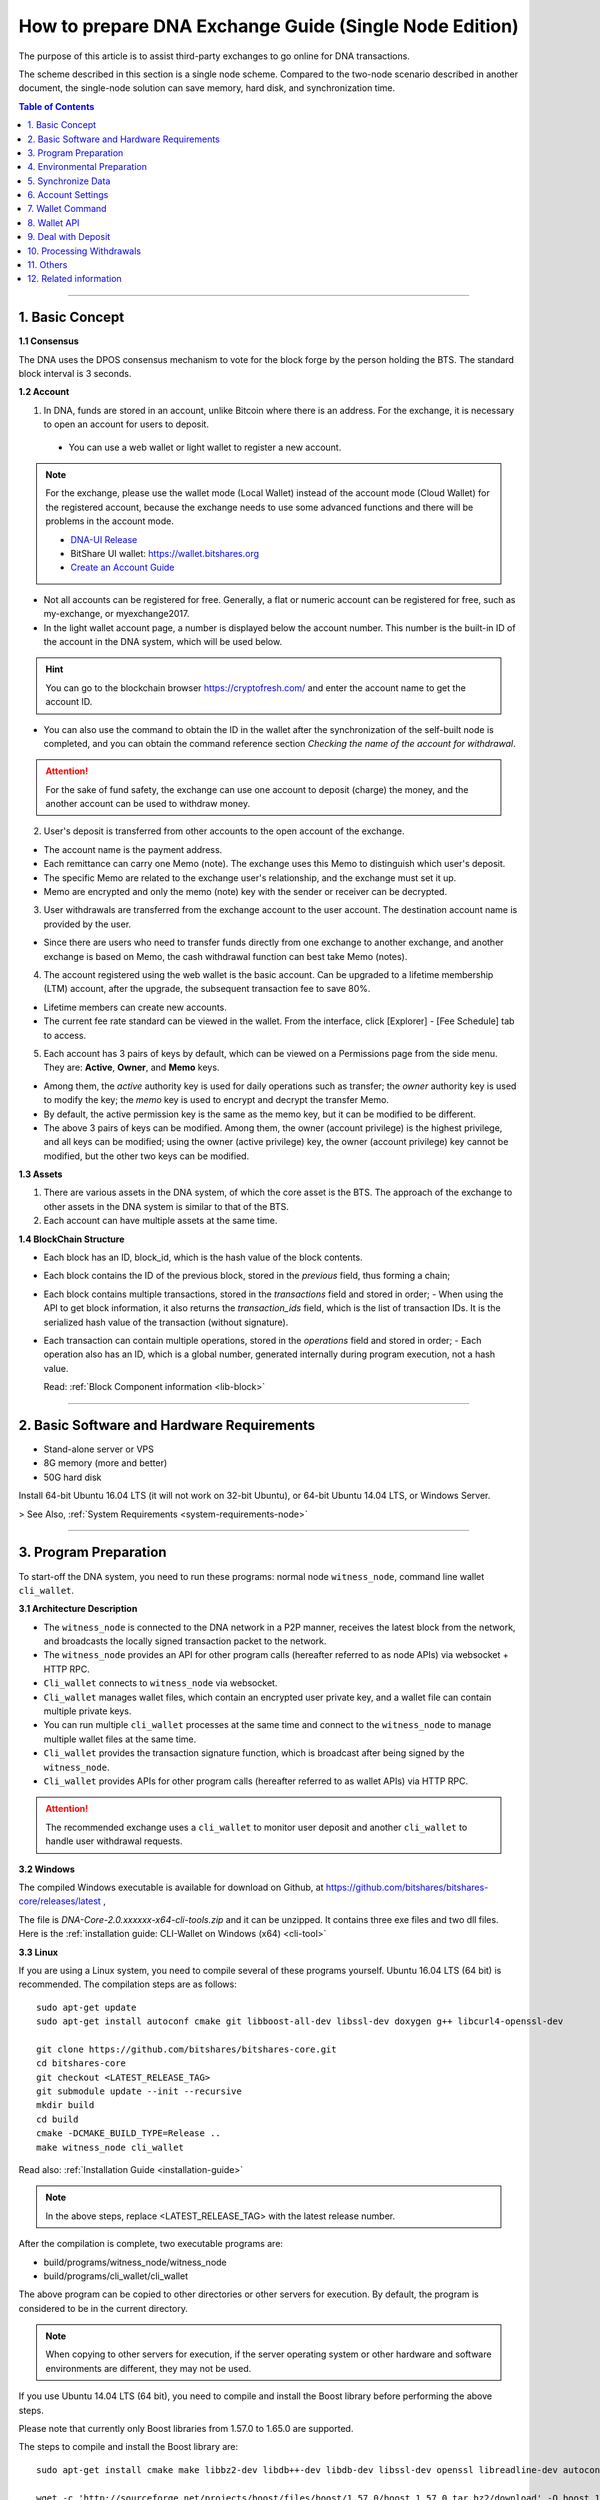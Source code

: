 
.. _exchange-single-node:

***************************************************************
How to prepare DNA Exchange Guide (Single Node Edition)
***************************************************************

The purpose of this article is to assist third-party exchanges to go online for DNA transactions.

The scheme described in this section is a single node scheme. Compared to the two-node scenario described in another document, the single-node solution can save memory, hard disk, and synchronization time.

.. contents:: Table of Contents
   :local:

-------


1. Basic Concept
==============================================

**1.1 Consensus**

The DNA uses the DPOS consensus mechanism to vote for the block forge by the person holding the BTS. The standard block interval is 3 seconds.

**1.2 Account**

1) In DNA, funds are stored in an account, unlike Bitcoin where there is an address. For the exchange, it is necessary to open an account for users to deposit.

  - You can use a web wallet or light wallet to register a new account.

.. Note:: For the exchange, please use the wallet mode (Local Wallet) instead of the account mode  (Cloud Wallet) for the registered account, because the exchange needs to use some advanced functions and there will be problems in the account mode.

  - `DNA-UI Release <https://github.com/bitshares/bitshares-ui/releases>`_
  - BitShare UI wallet:  https://wallet.bitshares.org
  - `Create an Account Guide <http://how.bitshares.works/en/latest/user_guide/create_account.html>`_


- Not all accounts can be registered for free. Generally, a flat or numeric account can be registered for free, such as my-exchange, or myexchange2017.

- In the light wallet account page, a number is displayed below the account number. This number is the built-in ID of the account in the DNA system, which will be used below.

.. Hint:: You can go to the blockchain browser https://cryptofresh.com/ and enter the account name to get the account ID.

- You can also use the command to obtain the ID in the wallet after the synchronization of the self-built node is completed, and you can obtain the command reference section *Checking the name of the account for withdrawal*.

.. Attention:: For the sake of fund safety, the exchange can use one account to deposit (charge) the money, and the another account can be used to withdraw money.

2) User's deposit is transferred from other accounts to the open account of the exchange.

- The account name is the payment address.

- Each remittance can carry one Memo (note). The exchange uses this Memo to distinguish which user's deposit.

- The specific Memo are related to the exchange user's relationship, and the exchange must set it up.

- Memo are encrypted and only the memo (note) key with the sender or receiver can be decrypted.

3) User withdrawals are transferred from the exchange account to the user account. The destination account name is provided by the user.

- Since there are users who need to transfer funds directly from one exchange to another exchange, and another exchange is based on Memo, the cash withdrawal function can best take Memo (notes).

4) The account registered using the web wallet is the basic account. Can be upgraded to a lifetime membership (LTM) account, after the upgrade, the subsequent transaction fee to save 80%.

- Lifetime members can create new accounts.

- The current fee rate standard can be viewed in the wallet. From the interface, click [Explorer] - [Fee Schedule] tab to access.

5) Each account has 3 pairs of keys by default, which can be viewed on a Permissions page from the side menu. They are: **Active**, **Owner**, and **Memo** keys.

- Among them, the *active* authority key is used for daily operations such as transfer; the *owner* authority key is used to modify the key; the *memo* key is used to encrypt and decrypt the transfer Memo.

- By default, the active permission key is the same as the memo key, but it can be modified to be different.

- The above 3 pairs of keys can be modified. Among them, the owner (account privilege) is the highest privilege, and all keys can be modified; using the owner (active privilege) key, the owner (account privilege) key cannot be modified, but the other two keys can be modified.


**1.3 Assets**

1) There are various assets in the DNA system, of which the core asset is the BTS. The approach of the exchange to other assets in the DNA system is similar to that of the BTS.
2) Each account can have multiple assets at the same time.

**1.4 BlockChain Structure**

- Each block has an ID, block_id, which is the hash value of the block contents.
- Each block contains the ID of the previous block, stored in the *previous* field, thus forming a chain;
- Each block contains multiple transactions, stored in the *transactions* field and stored in order;
  - When using the API to get block information, it also returns the *transaction_ids* field, which is the list of transaction IDs. It is the serialized hash value of the transaction (without signature).
- Each transaction can contain multiple operations, stored in the *operations* field and stored in order;
  - Each operation also has an ID, which is a global number, generated internally during program execution, not a hash value.

  Read: :ref:`Block Component information <lib-block>`

-----------------------

2. Basic Software and Hardware Requirements
==============================================

- Stand-alone server or VPS
- 8G memory (more and better)
- 50G hard disk

Install 64-bit Ubuntu 16.04 LTS (it will not work on 32-bit Ubuntu), or 64-bit Ubuntu 14.04 LTS, or Windows Server.

> See Also, :ref:`System Requirements <system-requirements-node>`

------------------

3. Program Preparation
==============================================

To start-off the DNA system, you need to run these programs: normal node ``witness_node``, command line wallet ``cli_wallet``.

**3.1 Architecture Description**

- The ``witness_node`` is connected to the DNA network in a P2P manner, receives the latest block from the network, and broadcasts the locally signed transaction packet to the network.
- The ``witness_node`` provides an API for other program calls (hereafter referred to as node APIs) via websocket + HTTP RPC.
- ``Cli_wallet`` connects to ``witness_node`` via websocket.
- ``Cli_wallet`` manages wallet files, which contain an encrypted user private key, and a wallet file can contain multiple private keys.
- You can run multiple ``cli_wallet`` processes at the same time and connect to the ``witness_node`` to manage multiple wallet files at the same time.
- ``Cli_wallet`` provides the transaction signature function, which is broadcast after being signed by the ``witness_node``.
- ``Cli_wallet`` provides APIs for other program calls (hereafter referred to as wallet APIs) via HTTP RPC.

.. Attention:: The recommended exchange uses a ``cli_wallet`` to monitor user deposit and another ``cli_wallet`` to handle user withdrawal requests.


**3.2 Windows**

The compiled Windows executable is available for download on Github, at https://github.com/bitshares/bitshares-core/releases/latest ,

The file is `DNA-Core-2.0.xxxxxx-x64-cli-tools.zip` and it can be unzipped. It contains three exe files and two dll files. Here is the :ref:`installation guide: CLI-Wallet on Windows (x64) <cli-tool>`


**3.3 Linux**

If you are using a Linux system, you need to compile several of these programs yourself. Ubuntu 16.04 LTS (64 bit) is recommended. The compilation steps are as follows:

::

	sudo apt-get update
	sudo apt-get install autoconf cmake git libboost-all-dev libssl-dev doxygen g++ libcurl4-openssl-dev

	git clone https://github.com/bitshares/bitshares-core.git
	cd bitshares-core
	git checkout <LATEST_RELEASE_TAG>
	git submodule update --init --recursive
	mkdir build
	cd build
	cmake -DCMAKE_BUILD_TYPE=Release ..
	make witness_node cli_wallet


Read also: :ref:`Installation Guide <installation-guide>`

.. Note:: In the above steps, replace <LATEST_RELEASE_TAG> with the latest release number.

After the compilation is complete, two executable programs are:

* build/programs/witness_node/witness_node
* build/programs/cli_wallet/cli_wallet

The above program can be copied to other directories or other servers for execution. By default, the program is considered to be in the current directory.

.. Note:: When copying to other servers for execution, if the server operating system or other hardware and software environments are different, they may not be used.

If you use Ubuntu 14.04 LTS (64 bit), you need to compile and install the Boost library before performing the above steps.

Please note that currently only Boost libraries from 1.57.0 to 1.65.0 are supported.

The steps to compile and install the Boost library are:

::

	sudo apt-get install cmake make libbz2-dev libdb++-dev libdb-dev libssl-dev openssl libreadline-dev autoconf libtool git autotools-dev build-essential g++ libbz2-dev libicu-dev python-dev doxygen

	wget -c 'http://sourceforge.net/projects/boost/files/boost/1.57.0/boost_1_57_0.tar.bz2/download' -O boost_1_57_0.tar.bz2
	tar xjf boost_1_57_0.tar.bz2
	cd boost_1_57_0
	./bootstrap.sh
	sudo ./b2 install

It is also possible to compile with other Linux distributions, which is beyond the scope of this article.

-------------------------

4. Environmental Preparation
==============================================

To ensure the normal operation of the system, you need to ensure that the **server system time** is correct. Inaccurate times can cause problems such as the failure of synchronization of blockchains and the failure of funds to be sent.

Ubuntu system is recommended to install NTP server by::

	Sudo timedatectl set-ntp false
	Sudo apt-get install ntp

Depending on the deployment environment, you may need to modify the default ntp server address.

If it is a Windows system, set the system time synchronization.

---------------------------

5. Synchronize Data
==============================================

Since it is necessary to run multiple programs at the same time, Ubuntu recommends starting the program on *screen* or *tmux*.

The following description is mainly for Ubuntu, so the command comes with ``./``. For Windows, after the command line interface cd to the program directory, ``./`` is not required for execution.


**5.1 witness_node**

You can use ``./witness_node --help`` to see the command parameters.

5.1.1 Initial Implementation::

	./witness_node -d witness_node_data_dir

Then press ``Ctrl+C`` to end it.

This will generate a data directory in the current directory, ``witness_node_data_dir``, which contains the blockchain directory for the data store and a configuration file ( :ref:`config.ini <bts-config-ini-eg>` ).

For exchanges, some modifications to the ``config.ini`` configuration file are recommended.

1) You can close the p2p log to reduce disk storage pressure by finding the ``filename=logs/p2p/p2p.log`` line and adding the # sign to the beginning of the line. Or change ``level=info below [logger.p2p]`` to level=error

2) Consider saving the console log to a file at the same time by using the following sections::

		[logger.default]
		level=info
		appenders=stderr

  change into::

		[log.file_appender.default]
		filename=logs/default/default.log

		[logger.default]
		level=info
		appenders=stderr,default

After this, the console log for the last 24 hours is kept under the ``witness_node_data_dir/logs/default/`` directory.

3) The following parameters will reduce the memory required for operation. The principle is that the historical transaction record index of the BTS built-in transaction engine is not saved because the exchange does not normally use this data.::

	   history-per-size = 0

  If it is 2.0.171105a and later, you need to set this parameter::

	   plugins = witness account_history


- Read more: :ref:`memory-nodes`


**Note:**

* The default plugins in ``config.ini`` have a "#" symbol and need to be deleted;
* The default plugins configuration is `witness account_history market_history`, where `market_history` is actually removed;
* If the configuration item is not found in `config.ini`, for example, it will not update the existing configuration file when    upgrading from an old version.

  * You can add a line to the front of `config.ini` (don't add it to the end of the file),
  * You can also find an empty directory to generate a `config.ini` file and edit it again.

4) The following parameters indicate how many history records are kept for each account. The default value is 1000.

  For exchanges, if you have more depossit and withdrawal records, consider setting a larger value, such as::

		max-ops-per-account = 1000

  change into::

		max-ops-per-account = 1000000

It will retain one million data. Earlier data is deleted from memory and cannot be queried quickly (but still recorded on the chain).

5) The following two parameters will greatly reduce the memory required for the operation, the principle is not to save the historical data index which is not related to the exchange account.::

		track-account = "1.2.12345"
		partial-operations = true

Please replace 12345 with your account's digital ID. The "1.2." before the number indicates that the type is an account.

If you need to monitor multiple accounts, use multiple ``track-account`` configurations, such as::

	track-account = "1.2.12345"
	track-account = "1.2.12346"
	partial-operations = true

The configuration of multiple track-accounts will cause the above log changes to not take effect.

The way to get around this problem is not to move config.ini , but to start witness_node, add the --track-account parameter after the command line, for example::

	./witness_node --track-account "\"1.2.12345\"" --track-account "\"1.2.12346\""

**Note:**

* The first and last quotes of the parameter need to be preserved, so escape using `\`. Linux can use double quotation marks plus a single quotation mark, which does not require escaping.
* If you need to add, modify or delete the tracking account, after the modification, you need to rebuild the index to take effect.

To do this, press ``Ctrl + C`` to end the program and restart it with the ``--replay-blockchain`` parameter, such as::

	./witness_node -d witness_node_data_dir --track-account "\"1.2.12345\"" --track-account "\"1.2.12346\"" --replay-blockchain

* Read more information about :ref:`memory-nodes`

5.1.2 Re-execution

Start ``witness_node`` again and start synchronizing data. Depending on the network conditions and server hardware conditions, initial synchronization may take several hours to several days.::

	./witness_node -d witness_node_data_dir --rpc-endpoint 127.0.0.1:8090
	                                        --track-account "\"1.2.12345\""
						--track-account "\"1.2.12346\""
						--partial-operations true
						--max-ops-per-account 1000000
						--replay-blockchain

In the above command, use ``--rpc-endpoint`` to enable the node API service so that you can use ``cli_wallet`` to connect with other programs.

.. Note::  When you need to restart the `witness_node` later, generally do not add the ``--replay-blockchain`` parameter, otherwise startup will be slow


**5.2 Running a ``cli_wallet`` to Process Withdraw**

::

	./cli_wallet -w wallet_for_withdrawal.json -s ws://127.0.0.1:8090 -H 127.0.0.1:8091

The above command uses the ``-w`` parameter to specify the wallet file, the ``-s`` parameter connects to the witness_node, and the ``-H`` parameter opens the wallet API service, listening on port 8091

**Note:**

- You can use ``./cli_wallet --help`` to see the command parameters.
- The data communicated between the ``cli_wallet`` and the ``witness_node`` does not contain private data. Generally, no encryption is needed and no deliberate protection is required for the RPC port of the node (it is not necessary to add a layer of protection).
- However, the communication between ``cli_wallet`` and the `deposit program` is in plain text and may need to include the password. If the deployment is a multi-machine architecture, you need to pay attention to encryption and use `SSH tunneling`.
- In addition, when the ``cli_wallet`` is in the `unlocked` state, the funds in the wallet account can be transferred through the RPC port. Care must be taken to prevent unauthorized access, and it is strongly recommended that the wallet RPC directly open public network access.
- The practice of configuring certificates or passwords for the cli_wallet's RPC has not been studied and is therefore not described.

Successful execution will show::

	Please use the set_password method to initialize a new wallet before continuing
	new >>>


* **For more detailed instructions, see the tutorial on** :ref:`How to Set a password and Unlock a Cli Wallet <cli-wallet-setpwd-unlock>`



Use the info command to view the current synchronization::

	unlocked >>> info
	info
	{
	  "head_block_num": 17249870,
	  "head_block_id": "0107364e2bf1c4ed1331ece4ad7824271e563fbb",
	  "head_block_age": "23 seconds old",
	  "next_maintenance_time": "31 minutes in the future",
	  "chain_id": "4018d7844c78f6a6c41c6a552b898022310fc5dec06da467ee7905a8dad512c8",
	  "participation": "96.87500000000000000",
	  ...
	}





**5.3 Run another cli_wallet to handle deposit**

::

	./cli_wallet -w wallet_for_deposit.json -s ws://127.0.0.1:8090 -H 127.0.0.1:8093

This cli_wallet also opens the wallet API service listening on port 8093

Please refer to the previous section to set a password and unlock it.

----------------------------

6. Account Settings
==============================================

Considering security, you can use **two accounts** to handle the deposit and withdrawal respectively. Here assume that *deposit-account* is used for depositing, and *withdrawal-account* is used for withdrawal.

**6.1 Modifying the Remark Key of the Deposit Account**

   Performing ``suggest_brain_key`` in any of the above ``cli_wallets`` will result in a pair of keys, an example of which is as follows:

::

	unlocked >>> suggest_brain_key
	suggest_brain_key
	{
	  "brain_priv_key": ".....",
	  "wif_priv_key": "5JxyJx2KyDmAx5kpkMthWEpqGjzpwtGtEJigSMz5XE1AtrQaZXu",
	  "pub_key": "BTS69uKRvM8dAPn8En4SCi2nMTHKXt1rWrohFbwaPwv2rAbT3XFzf"
	}

In the light wallet, on the permission page, modify the memo (comment) key to `pub_key` in the above result.

**Note:**

1. Please pay attention to the backup light wallet after the change, otherwise the light wallet may not be able to decrypt the pre-modification comment.
2. After the change, if you still need to use a light wallet to make a transfer with a memo (note), or read a new transfer/transfer transfer note,

 - You need to import the above ``wif_priv_key`` into the light wallet.
 - You can make a new backup after importing.

3. This method can also be used to modify the account's active authority key and owner (account authority) key, which can be used when needed.


**6.2 Import Memo Key of Deposit Account into Cli_wallet Connected to record deposit**

If the wallet is locked, you need to unlock it with the ``unlock`` command.

  Here we need to use ``wif_priv_key`` in the above ``suggest_brain_key`` result::

	unlocked >>> import_key deposit-account 5JxyJx2KyDmAx5kpkMthWEpqGjzpwtGtEJigSMz5XE1AtrQaZXu

  Cli_wallet will automatically generate one or two backup files when it is imported and can be deleted.

Then you can press ``Ctrl + D`` to exit the wallet, back up the wallet file ``wallet_for_deposit.json``, and restart ``cli_wallet``.

If compile time does not introduce the readline library, you need to exit with ``Ctrl + C``

Since no active authority key was imported, the ``cli_wallet`` responsible for handling the deposit cannot use the funds of the deposit account and can only view the history record.


**6.3 Obtaining the Active Authority Key of the Withdrawal Account from the Light Wallet**

Reference: :ref:`User Guide - Permissions <acc-permission>`

**6.4 Import the withdrawal account's active authorization key into cli_wallet responsible for withdrawal**

::

	unlocked >>> import_key withdrawal-account 5xxxxxxxxxxxxxxxxxxxxxxxxxxxxxxxxxxxxxxxxxxx

You can also make a backup of your wallet file.


.. Note:: Check whether the active authority key and the memo key of the withdrawal account are the same. If they are different, the memo key must also be imported. Otherwise, withdrawals with memo cannot be processed.

The import command is still::

	Unlocked >>> import_key withdrawal-account 5xxxxxxxxxxxxxxxxxxxxxxxxxxxxxxxxxxxxxxxxxxx

-----------------------

7. Wallet Command
==============================================

Cli_wallet,

* Use the ``help`` command to list command lists and parameters
* If there is doxygen at compile time, use the ``ethelp`` command to get the parameter description and example of the specific command, such as::

		unlocked >>> gethelp get_account

------------------

8. Wallet API
==============================================

When the wallet opens the HTTP RPC API service, all **wallet commands can be invoked via http RPC. The effect is the same as entering the command in the wallet.**

Example::

	curl -d '{"jsonrpc": "2.0", "method": "get_block", "params": [1], "id": 1}' http://127.0.0.1:8093/rpc

That is: method incoming command name, params array passed to the list of parameters.

Return:

.. code-block:: json

	{"id":1,
	   "result":{
		  "previous":"0000000000000000000000000000000000000000",
		  "timestamp":"2015-10-13T14:12:24",
		  "witness":"1.6.8",
		  "transaction_merkle_root": "0000000000000000000000000000000000000000",
		  "extensions": [],
		  "witness_signature":"1f53542bb60f1f7a653bac70d6b1613e73b9adc952031e30e591e601dd60d493ba5c9a832e155ff0c40ea1dd53512e9f93bf65a8191497ea67d701bc2502f93af7",
		  "transactions": [],
		  "block_id": "00000001b656820f72f6b28cda811778632d4998",
		  "signing_key": "BTS6ZQEFsPmG6jWspNDdZHkehNmPpG7gkSHkphmRZQWaJ2LrcaVSi",
		  "transaction_ids": []
		  }
	}




If the execution is successful, the result will be result, otherwise there will be an error.

**Note:**

* The HTTP RPC request URI is /RPC .
* Enter the command in the wallet and return the result is beautified; when using the HTTP RPC request, the original data in json format is returned. With regard to raw data, there are some things to note:
* The amount is **{"amount":467116432,"asset_id":"1.3.0"}** format, where

  * The ``asset_id`` can be found by the ``get_asset`` command. The ``asset_id`` of the BTS is 1.3.0. Other assets have other ids.
  * amount is the value after the decimal point is removed. For example, BTS is `5 decimal` places. In the above example, it is actually 4671.16432 BTS.

* The account is in the form of 1.2.xxxxx. Get account information via ``get_account``
* Operation type (op) is a numeric format, such as 0 for transfer operation

-------------------

9. Deal with Deposit
==============================================

**9.1 Obtaining the Current *Unable to Return Block* Number**

The possibility of using Bitcoin and others to use the confirmation number to reduce the probability of a fallback in the transaction is different. In the DNA, the **unreturnable block** number can be used to determine whether the transaction can be rolled back.

**Unable to roll back** transactions in blocks and earlier blocks can be guaranteed not to roll back.

Use the command ``get_dynamic_global_properties`` in `cli_wallet` to get the ``block number`` that cannot be rolled back. Such as:

.. code-block:: json

	get_dynamic_global_properties
	{
	  "id": "2.1.0",
	  "head_block_number": 21955727,
	  ...
	  "last_irreversible_block_num": 21955709
	}

Among them, ``head_block_number`` is the latest block number, and ``last_irreversible_block_num`` is the block number that cannot be rollback.

**9.2 Querying Deposit Account History**

Use the ``get_relative_account_history`` command to query the history of the deposit account and check for new deposits.

Such as::

	unlocked >>> get_relative_account_history deposit-account 1 100 100

	unlocked >>> get_relative_account_history deposit-account 101 100 200

	curl -d '{"jsonrpc": "2.0", "method": "get_relative_account_history", "params": ["deposit-account",1,100,100], "id": 1}' http://127.0.0.1: 8093/rpc


The four parameters are: **account name, minimum number, maximum return number, and maximum number.** Numbering starts with 1.

**Note:**
When the maximum number of cli_wallets returned in a certain version exceeds 100, resulting in inaccurate results. Please avoid using the limit to exceed 100.

The result is an array, sorted in reverse chronological order, with the most recent record at the top.

* If there is no new deposit (charge), the length of the array is 0.
* If there is a new record, where the Nth data is result[N], the format may be:

.. code-block:: json

	{
	"memo":"",
	"description":"Transfer 1 BTS from a to b -- Unlock wallet to see memo. (Fee: 0.22941 BTS)",
	"op":{
	"id":"1.11.1234567",
	"op":[
	 0,
	 {
			"fee":{
				 "amount": 22941,
				 "asset_id":"1.3.0"
			},
			"from":"1.2.12345",
			"to":"1.2.45678",
			"amount":{
				 "amount": 100000,
				 "asset_id":"1.3.0"
			},
			"memo":{
				 "from":"BTS7NLcZJzqq3mvKfcqoN52ainajDckyMp5SYRgzicfbHD6u587ib",
				 "to":"BTS7SakKqZ8HamkTr7FdPn9qYxYmtSh2QzFNn49CiFAkdFAvQVMg6",
				 "nonce": "5333758904325274680",
				 "message": "0b809fa8169453422343434366514a153981ea"
			},
			"extensions":[
			]
	 }
	],
	"result":[
	 0,
	 {
	 }
	],
	"block_num":1234567,
	"trx_in_block":7,
	"op_in_trx":0,
	"virtual_op":1234
	}
	}



Visible, the result does not explicitly include the number of each record, the need for the program to calculate, record. It is usually reversed the order of the array, and then it is more appropriate to deal with one by one.

First of all, we must determine whether the block where the transaction is located cannot be rolled back.

- Take result[N]["op"]["block_num"] is compared with ``last_irreversible_block_num``. If it can't be rolled back, continue processing. If you can roll back, skip skipping.

.. Note:: When the transaction does not enter the block, it may still appear in ``get_relative_account_history``, and the block number where it is located will always change, making it difficult to determine the status.

So use ``last_irreversible_block_num`` to determine.

- Result[N]["op"]["op"] is an array format, taking the first element of the array result[N]["op"]["op"][0] , and if it is 0, it means transfer ;
- Then you can use the ``to`` field in the second element (i.e., result[N]["op"]["op"][1]["to"]) to determine if it is the same as the deposit-account ID. Whether to transfer;
- If yes, then take the ``asset_id`` field result[N]["op"]["op"][1]["amount"]["asset_id"] in the ``amount`` field in the second field to determine if the asset is correct Types of,
- Then take ``amount`` in `amount`, that is, result[N]["op"]["op"][1]["amount"]["amount"], add the decimal places, and get the amount of recharge ;
- Take the outermost ``memo`` field, which is result[N]["memo"] , to get the `user's ID` on the exchange and enter it.
- Result[N]["op"]["id"] is the unique ID of this transfer and can be recorded for future reference.
- At the same time, it is recommended to record several data of ``block_num``, ``trx_in_block``, and ``op_in_trx`` in the result, which means the number of the block, the number of transactions in the block, and the number of operations in the transaction.

  In addition, due to other transfers, it may only record the transaction ID (hashed value), or transaction signature, without recording the operation ID or block number.

  In order to facilitate the inspection of the problem, it is recommended to record the `transaction ID` and `transaction signature` corresponding to the operation at the time of recharge detection as follows:

  According to the above ``block_num``, call the ``get_block`` command to get the contents of the block, such as::

	unlocked >>> get_block 16000000

	curl -d '{"jsonrpc": "2.0", "method": "get_block", "params": [160000], "id": 1}' http://127.0.0.1:8093/rpc


Let the result block be result , according to the above `trx_in_block`,

- Take result["transaction_ids"][trx_in_block] is the corresponding `transaction ID`;
- Take result["transactions"][trx_in_block]["signatures"] , which is a signature for the transaction. It is an array because multi-signature account transfers may contain multiple signatures.

**Note:**

1) The wallet must be unlocked before decrypting the memo.
2) If it is detected that there are refills with incorrect Memo, or if the asset type is incorrect, be careful not to return it simply because it may have been transferred from other exchanges and it will be very troublesome for the other party to deal with it after repatriation.
3) There may be more than one deposit in a block. The result is that ``block_num`` is the same. It may even be the same for ``trx_in_block`` and ``op_in_trx``, but ``virtual_op`` is different.

  - It is certain that the combination of **blocknum + trx_in_block + op_in_trx + vitrual_op** is unique.
  - It is also worth noting here that the data of ``virtual_op``. If the parameters are not the same and replay every time you restart the device, and you check the historical data again, you will find that this value will be inconsistent.

4) Due to the "Proposal" function, it is possible to postpone execution. When using ``get_block`` and then positioning with ``trx_in_block``, the corresponding transaction may not be available, or the acquired transaction does not correspond to the recharge operation.

  - Delayed execution function is rarely used, but theoretically, please pay attention to error handling.

--------------

10. Processing Withdrawals
==============================================

**10.1 Network Status Check**

For security reasons, withdrawals are processed only when the ``witness_node`` network is normal.

Use the info command in the ``cli_wallet`` responsible for withdrawal to check the network status.::

	unlocked >>> info
	info
	{
	  "head_block_num": 17249870,
	  "head_block_id": "0107364e2bf1c4ed1331ece4ad7824271e563fbb",
	  "head_block_age": "23 seconds old",
	  "next_maintenance_time": "31 minutes in the future",
	  "chain_id": "4018d7844c78f6a6c41c6a552b898022310fc5dec06da467ee7905a8dad512c8",
	  "participation": "96.87500000000000000",
	  ...
	}

The fields to check are:

  * ``head_block_age`` is best within 1 minute
  * The best participation is 80 or more, which means that 80% of the out-of-block nodes in the network connected to the ``witness_node`` are working properly

In addition, when the network is normal, the difference between ``last_irreversible_block_num`` and ``head_block_num`` is not too large (generally less than 30);
This can be used as a reference.


**10.2 Cash withdrawal account balance check**

Use the ``list_account_balances`` command to check whether the withdrawal account balance is sufficient (pay attention to the asset type and calculate the fee)::

	unlocked >>> list_account_balances withdrawal-account


**Note:**

1) Pay attention to asset type
2) Pay attention to handling fees. Because the Memo are based on length, the handling fee with Memo will be higher than without Memo.


**10.3 Checking a validation of the Name of the Account**

Use the ``get_account_id command`` to check whether the customer’s withdrawal account is valid::

	locked >>> get_account_id test-123
	get_account_id test-123
	"1.2.96698"

	locked >>> get_account_id test-124
	get_account_id test-124
	10 assert_exception: Assert Exception
	rec && rec->name == account_name_or_id:
	    {}
	    th_a  wallet.cpp:597 get_account


**10.4 Sending withdrawal**

Use the ``transfer2`` command to send a withdrawal transaction. Such as::

	unlocked >>> transfer2 withdrawal-account to-account 100 BTS "some memo"

The parameters are: **source account name, destination account name, amount, currency, Memo**

The command will sign and broadcast the transaction and return an array. The first element is the transaction id and the second element is the detailed transaction content.

**Note:**

1) If the currency is BTS, the number of decimal places is up to 5 digits. If it is other assets, you can view the decimal places of the asset with the ``precision`` field with the ``get_asset`` command.
2) You can also use the transfer command, but this does not directly return the transaction ID. Instead, it needs to call another API to calculate it, so it is not recommended.
3) Memo are usually encoded in UTF-8
4) It is recommended to record relevant data for future reference, such as transaction id, detailed transaction content in json format, etc.


**10.5 Withdrawal Results Check**

Use the ``get_relative_account_history`` command to obtain withdrawal history of withdrawal-account. Refer to the deposit processing section. If new records are found,

And the transaction's block number is earlier than ``last_irreversible_block_num``, indicating that the transaction has entered the block and cannot be rolled back;

**Note:**

When the transaction does not enter the block, it may still appear in ``get_relative_account_history``, and the block number where it is located will always change, making it difficult to determine the status. So use ``last_irreversible_block_num`` to determine.

Use the ``get_block`` command to query details based on the block_num field of the record::

	unlocked >>> get_block 12345

In the returned result, the ``transaction_ids`` field data should contain the previous ``transaction id``.

It is recommended to record the ``id (1.11.x)``, ``block_num``, and ``trx_in_block`` in the above result of ``get_relative_account_history`` for future reference.


**10.6 About Resend Failure**

In some cases, after the transaction may be sent, it is not packaged into the block in time.

Unlike Bitcoin, there is a timeout in the BTS transaction.

When using ``cli_wallet`` to sign a broadcast transaction, this field value defaults to the local system time plus 2 minutes.

When the number of local deals is particularly high, the timeout period will increase.

If, after the network time reaches the timeout, the transaction is still not packed into the block, the transaction is discarded by all network nodes and is no longer likely to be packed.

Therefore, if a transaction broadcast appears but does not appear in the account history, first check if the local system time logs.

* If the block time corresponding to ``last_irreversible_block_num`` has passed the timeout of the transaction, retransmission is safe.
* If the transaction has already appeared in history, check if the block number of the transaction is fixed, instead of always updating with the latest block number.
* If the exchange's block number is updated, it indicates that the transaction has not been packed into the block and it needs to wait patiently for being packaged or timeout
* If the block number is fixed, the ``last_irreversible_block_num`` will soon exceed the block number when the network is normal over time.
* If ``head_block_num`` keeps growing, and ``last_irreversible_block_num`` doesn't grow,

  * It is likely that the ``witness_node`` has entered a short branching chain, or there is a problem with the network, and the transaction cannot be fully confirmed.
  * In this case, check if there is a new version of the ``witness_node`` to be upgraded or contact the development team.

* If the retransmission still cannot be packaged, you may encounter network abnormalities or congestion. This is relatively rare. Please contact the development team.


11. Others
==============================================

* ``cli_wallet`` has a parameter ``--daemon`` , which will run in the background when started with this parameter

* When you need to close the ``witness_node``, press ``Ctrl C`` once and wait for the program to exit.

  * After the normal exit, when restarting, no need to rebuild the index, the startup will be faster
  * After the normal exit, the data directory ``witness_node_data_dir`` can be backed up, and can be used directly when needed.
  * If you quit abnormally, when restarting, it is very likely that you need to rebuild the index and start slower.

* If the ``witness_node`` is abnormal, generally try to restart it first. If it is not, you can try to restart it with the ``--replay-blockchain`` parameter, that is, manually trigger rebuilding the index.

  * If not resolved, use backup recovery
  * If there is no backup, re-synchronization may take longer

* **Multi-signature**: DNA natively supports account-level multi-signature, and there is a proposal-approval mechanism that can initiate multi-signature requests online and then confirm the completion of multi-signature transactions.  Read about: :ref:`bts-multi-sign`
* Hardware Wallet: No Support
* **Cold Storage**: Can be implemented, the steps are somewhat complicated, examples:

  * On offline machines, start ``witness_node`` and ``cli_wallet`` and use the ``suggest_brain_key`` command to generate the key pair offline;
  * Then use the light wallet to change the account key to the above key, then the account goes into cold storage
  * When you need to use a cold deposit account,

    * You can use the temporary heating method, that is, import the private key into the light wallet, use it and then replace it with a new one
    * Pure cold mode can also be achieved, but the current ``cli_wallet`` support is not good, if necessary, please contact alone


12. Related information
==============================================

* Graphic tutorial http://jc.btsabc.org/
  * Self-built node tutorial http://btsabc.org/article-477-1.html
  * Get account private key http://btsabc.org/article-761-1.html
* English Docking Documents http://docs.bitshares.org/integration/exchanges/step-by-step.html
* English API Documentation http://docs.bitshares.org/api/index.html


--------------

- Contributor: @abit

(ref)

This information originates [abitmore/bts-cn-docs](https://github.com/abitmore/bts-cn-docs/blob/master/BTS%E4%BA%A4%E6%98%93%E6%89%80%E5%AF%B9%E6%8E%A5%E6%8C%87%E5%8D%97%EF%BC%88%E5%8D%95%E8%8A%82%E7%82%B9%E7%89%88%EF%BC%89.txt) repository.

*(Translated by an application and adjusted by human. Some words might be not accurate.)*

|

|